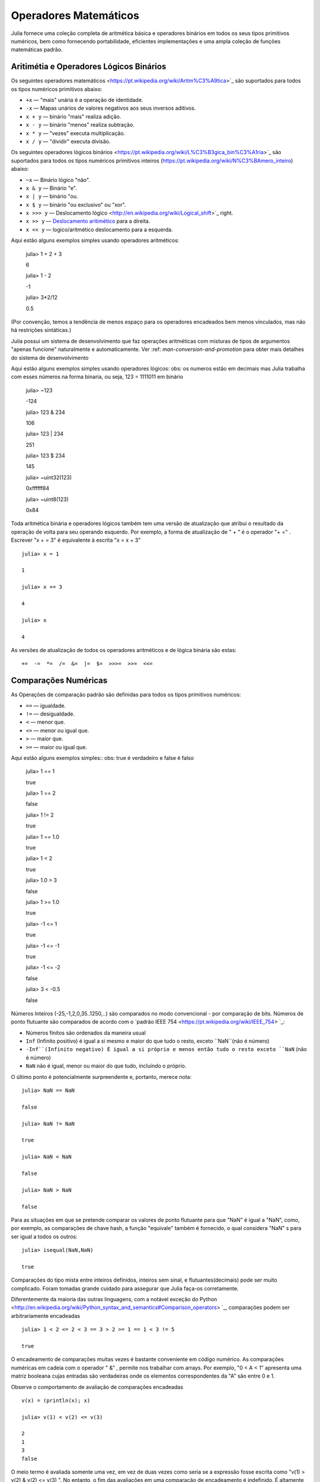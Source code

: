 .. _man-mathematical-operations:

*************************
 Operadores Matemáticos
*************************
Julia fornece uma coleção completa de aritmética básica e operadores binários em todos os seus tipos primitivos numéricos, bem como fornecendo portabilidade, eficientes implementações e uma ampla coleção de funções matemáticas padrão.

Aritimétia e Operadores Lógicos Binários
--------------------------------

Os seguintes operadores matemáticos <https://pt.wikipedia.org/wiki/Aritm%C3%A9tica>`_
são suportados para todos os tipos numéricos primitivos abaixo:

-  ``+x`` — "mais" unária é a operação de identidade.
-  ``-x`` — Mapas unários de valores negativos aos seus inversos aditivos.
-  ``x + y`` — binário "mais" realiza adição.
-  ``x - y`` — binário "menos" realiza subtração.
-  ``x * y`` — "vezes" executa multiplicação.
-  ``x / y`` — "dividir" executa divisão.

Os seguintes operadores lógicos binários <https://pt.wikipedia.org/wiki/L%C3%B3gica_bin%C3%A1ria>`_
são suportados para todos os tipos numéricos primitivos inteiros (https://pt.wikipedia.org/wiki/N%C3%BAmero_inteiro) abaixo:

-  ``~x``    — Binário lógico "não".
-  ``x & y`` — Binário "e".
-  ``x | y`` — binário "ou.
-  ``x $ y`` — binário "ou exclusivo" ou "xor".
-  ``x >>> y`` — Deslocamento lógico <http://en.wikipedia.org/wiki/Logical_shift>`_ right.
-  ``x >> y`` — `Deslocamento aritimético <https://pt.wikipedia.org/wiki/Deslocamento_aritm%C3%A9tico>`_ para a direita.
-  ``x << y`` — logico/aritmético deslocamento para a esquerda.

Aqui estão alguns exemplos simples usando operadores aritméticos:

    julia> 1 + 2 + 3
    
    6

    julia> 1 - 2
    
    -1

    julia> 3*2/12
    
    0.5

(Por convenção, temos a tendência de menos espaço para os operadores encadeados bem menos vinculados, mas não há restrições sintáticas.)

Julia possui um sistema de desenvolvimento que faz operações aritméticas com misturas de tipos de argumentos "apenas funcione" naturalmente e automaticamente. Ver :ref: `man-conversion-and-promotion` para obter mais detalhes do sistema de desenvolvimento

Aqui estão alguns exemplos simples usando operadores lógicos:
obs: os numeros estão em decimais mas Julia trabalha com esses números na forma binaria, ou seja, 123 = 1111011 em binário

    julia> ~123
    
    -124

    julia> 123 & 234
    
    106

    julia> 123 | 234
    
    251

    julia> 123 $ 234
    
    145

    julia> ~uint32(123)
    
    0xffffff84

    julia> ~uint8(123)
    
    0x84


Toda aritmética binária e operadores lógicos também tem uma versão de atualização que atribui o resultado da operação de volta para seu operando esquerdo. Por exemplo, a forma de atualização de " + " é o operador "+ =" . Escrever  "x + = 3" é equivalente à escrita "x = x + 3" ::

      julia> x = 1
      
      1

      julia> x += 3
      
      4

      julia> x
      
      4

As versões de atualização de todos os operadores aritméticos e de lógica binária são estas::

    +=  -=  *=  /=  &=  |=  $=  >>>=  >>=  <<=


.. _man-numeric-comparisons:

Comparações Numéricas
-------------------

As Operações de comparação padrão são definidas para todos os tipos primitivos numéricos:

-  ``==`` — igualdade.
-  ``!=`` — desigualdade.
-  ``<`` — menor que.
-  ``<=`` — menor ou igual que.
-  ``>``  — maior que.
-  ``>=`` — maior ou igual que.

Aqui estão alguns exemplos simples:: 
obs: true é verdadeiro e false é falso

    julia> 1 == 1
    
    true

    julia> 1 == 2
    
    false

    julia> 1 != 2
    
    true

    julia> 1 == 1.0
    
    true

    julia> 1 < 2
    
    true

    julia> 1.0 > 3
    
    false

    julia> 1 >= 1.0
    
    true

    julia> -1 <= 1
    
    true

    julia> -1 <= -1
    
    true

    julia> -1 <= -2
    
    false

    julia> 3 < -0.5
    
    false

Números Inteiros (-25,-1,2,0,35..1250,..) são comparados no modo convencional - por comparação de bits. Números de ponto flutuante são comparados de acordo com o `padrão IEEE 754 <https://pt.wikipedia.org/wiki/IEEE_754> `_:
 
- Números finitos são ordenados da maneira usual

-  ``Inf`` (Infinito positivo) é igual a si mesmo e maior do que tudo o resto, exceto
   ``NaN``(não é número)
   
-  ``-Inf``(Infinito negativo) É igual a si próprio e menos então tudo o resto exceto
   ``NaN`` (não é número)
   
-  ``NaN`` não é igual, menor ou maior do que tudo, incluindo o próprio.

O último ponto é potencialmente surpreendente e, portanto, merece nota::

    julia> NaN == NaN
    
    false

    julia> NaN != NaN
    
    true

    julia> NaN < NaN
    
    false

    julia> NaN > NaN
    
    false

Para as situações em que se pretende comparar os valores de ponto flutuante para que "NaN" é igual a "NaN", como, por exemplo, as comparações de chave hash, a função "equivale" também é fornecido, o qual considera "NaN" s para ser igual a todos os outros::

    julia> isequal(NaN,NaN)
    
    true

Comparações do tipo mista entre inteiros definidos, inteiros sem sinal, e flutuantes(decimais) pode ser muito complicado. Foram tomadas grande cuidado para assegurar que Julia faça-os corretamente.


Diferentemente da maioria das outras linguagens, com a notável exceção do Python <http://en.wikipedia.org/wiki/Python_syntax_and_semantics#Comparison_operators> `_, comparações podem ser arbitrariamente encadeadas ::

    julia> 1 < 2 <= 2 < 3 == 3 > 2 >= 1 == 1 < 3 != 5
    
    true

O encadeamento de comparações muitas vezes é bastante conveniente em código numérico. As comparações numéricas em cadeia com o operador " &" , permite nos trabalhar com arrays. Por exemplo, "0 < A < 1" apresenta uma matriz booleana cujas entradas são verdadeiras onde os elementos correspondentes da "A" são entre 0 e 1.

Observe o comportamento de avaliação de comparações encadeadas ::

    v(x) = (println(x); x)

    julia> v(1) < v(2) <= v(3)
    
    2
    1
    3
    false

O meio termo é avaliada somente uma vez, em vez de duas vezes como seria se a expressão fosse escrita como "v(1) > v(2) & v(2) <= v(3) ". No entanto, o fim das avaliações em uma comparação de encadeamento é indefinido. É altamente recomendável não utilizar expressões com efeitos posteriores (como imprimir) encadeados em comparações. Se os efeitos posteriores são necessárias, o operador " &&"  deve ser utilizado explicitamente (veja :ref:`man-short-circuit-evaluation`).

Funções Matemáticas
----------------------

Julia oferece uma coleção abrangente de funções e operadores matemáticos.Estas operações matemáticas são definidos ao longo de uma ampla classe de valores numéricos como permitir definições bem estruturadas, incluindo inteiros, números de ponto flutuante, racionais, e complexos, onde quer que essas definições fazem sentido.

-  ``round(x)``  — Arredonda "x" para o número inteiro mais próximo.

-  ``iround(x)`` — Arredonda " x" para o número inteiro mais próximo, dando um resultado digitado inteiro.

-  ``floor(x)``  — Arredonda " x" em direção a "-Inf".

-  ``ifloor(x)``   — Arredonda " x" em direção "-Inf", dando um resultado digitado inteiro.

-  ``ceil(x)``     — Arredonda " x" em direção a "+ Inf".

-  ``iceil(x)``    — Arredonda " x" em direção " + Inf", dando um resultado digitado inteiro.

-  ``trunc(x)``    — Arredonda "x" para zero.

-  ``itrunc(x)``   — Arredonda " x" para zero, dando um resultado digitado inteiro.

-  ``div(x,y)``    — Divisão truncada; quociente arredondado para próximo de zero.

-  ``fld(x,y)``    — Divisão por baixo; quociente arredondada na direção de " -Inf".

-  ``rem(x,y)``    — Restante; satisfaz "x == div(x,y) * y + rem(x,y) ".

-  ``mod(x,y)``    — Módulo; satisfaz "x == f(x,y) * y + mod(x,y) ".

-  ``gcd(x,y...)`` — Maior divisor comum (MDC) de " x", " y" 

-  ``lcm(x,y...)`` — Mínimo múltiplo comum (MMC) de " x", " y"

-  ``abs(x)``      — um valor positivo com a magnitude do valor de "x".

-  ``abs2(x)``     — a magnitude quadrada do valor de "x".

-  ``sign(x)``     — Indica o sinal de "x", retornando -1, 0, ou 1.

-  ``signbit(x)``  — indica se o sinal binário é ligado (1) ou desligado (0).

-  ``copysign(x,y)`` — um valor com a magnitude de " x" e o sinal de " y".

-  ``flipsign(x,y)`` — a value with the magnitude of ``x`` and the sign   of ``x*y``.

-  ``sqrt(x)`` — the square root of ``x``.

-  ``cbrt(x)`` — the cube root of ``x``.

-  ``hypot(x,y)`` — accurate ``sqrt(x^2 + y^2)`` for all values of ``x``   and ``y``.

-  ``exp(x)`` — the natural exponential function at ``x``.

-  ``expm1(x)`` — accurate ``exp(x)-1`` for ``x`` near zero.

-  ``ldexp(x,n)`` — ``x*2^n`` computed efficiently for integer values of   ``n``.

-  ``log(x)`` — the natural logarithm of ``x``.

-  ``log(b,x)`` — the base ``b`` logarithm of ``x``.

-  ``log2(x)`` — the base 2 logarithm of ``x``.

-  ``log10(x)`` — the base 10 logarithm of ``x``.

-  ``log1p(x)`` — accurate ``log(1+x)`` for ``x`` near zero.

-  ``logb(x)`` — returns the binary exponent of ``x``.

-  ``erf(x)`` — the `error
   function <http://en.wikipedia.org/wiki/Error_function>`_ at ``x``.
   
-  ``erfc(x)`` — accurate ``1-erf(x)`` for large ``x``.

-  ``gamma(x)`` — the `gamma
   function <http://en.wikipedia.org/wiki/Gamma_function>`_ at ``x``.
   
-  ``lgamma(x)`` — accurate ``log(gamma(x))`` for large ``x``.

For an overview of why functions like ``hypot``, ``expm1``, ``log1p``,
and ``erfc`` are necessary and useful, see John D. Cook's excellent pair
of blog posts on the subject: `expm1, log1p,
erfc <http://www.johndcook.com/blog/2010/06/07/math-library-functions-that-seem-unnecessary/>`_,
and
`hypot <http://www.johndcook.com/blog/2010/06/02/whats-so-hard-about-finding-a-hypotenuse/>`_.

All the standard trigonometric functions are also defined::

    sin    cos    tan    cot    sec    csc
    sinh   cosh   tanh   coth   sech   csch
    asin   acos   atan   acot   asec   acsc
    acoth  asech  acsch  sinc   cosc   atan2

These are all single-argument functions, with the exception of
`atan2 <http://en.wikipedia.org/wiki/Atan2>`_, which gives the angle
in `radians <http://en.wikipedia.org/wiki/Radian>`_ between the *x*-axis
and the point specified by its arguments, interpreted as *x* and *y*
coordinates. In order to compute trigonometric functions with degrees
instead of radians, suffix the function with ``d``. For example, ``sind(x)``
computes the sine of ``x`` where ``x`` is specified in degrees.

For notational convenience, the ``rem`` functions has an operator form:

-  ``x % y`` is equivalent to ``rem(x,y)``.

The spelled-out ``rem`` operator is the "canonical" form, while the ``%`` operator
form is retained for compatibility with other systems. Like arithmetic and bitwise
operators, ``%`` and ``^`` also have updating forms. As with other updating forms,
``x %= y`` means ``x = x % y`` and ``x ^= y`` means ``x = x^y``::

    julia> x = 2; x ^= 5; x
    32

    julia> x = 7; x %= 4; x
    3

